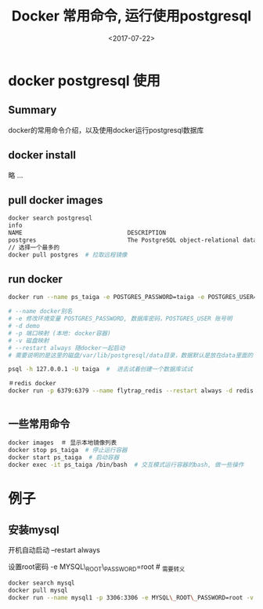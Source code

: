 #+TITLE: Docker 常用命令, 运行使用postgresql
#+DATE: <2017-07-22>
#+TAGS: docker,linux,postgresql
#+CATEGORIES: tech

* docker postgresql 使用
** Summary
docker的常用命令介绍，以及使用docker运行postgresql数据库

** docker install
略 ...

** pull docker images
#+begin_src bash
docker search postgresql
info
NAME                              DESCRIPTION                                     STARS     OFFICIAL   AUTOMATED
postgres                          The PostgreSQL object-relational database ...   3773      [OK]
// 选择一个最多的
docker pull postgres  # 拉取远程镜像
#+end_src

#+begin_html
<!--more-->
#+end_html

** run docker
#+begin_src bash
docker run --name ps_taiga -e POSTGRES_PASSWORD=taiga -e POSTGRES_USER=taiga -v /Users/admin/code/media/data/postgresql:/var/lib/postgresql --restart always -d -p 5432:5432 postgres

# --name docker别名
# -e 修改环境变量 POSTGRES_PASSWORD, 数据库密码，POSTGRES_USER 账号明
# -d demo
# -p 端口映射 (本地: docker容器)
# -v 磁盘映射
# --restart always 随docker一起启动
# 需要说明的是这里的磁盘/var/lib/postgresql/data目录，数据默认是放在data里面的

psql -h 127.0.0.1 -U taiga  #  进去试着创建一个数据库试试

＃redis docker
docker run -p 6379:6379 --name flytrap_redis --restart always -d redis


#+end_src

** 一些常用命令

#+begin_src bash
docker images  ＃ 显示本地镜像列表
docker stop ps_taiga  # 停止运行容器
docker start ps_taiga  # 启动容器
docker exec -it ps_taiga /bin/bash  # 交互模式运行容器的bash, 做一些操作
#+end_src

* 例子
** 安装mysql
开机自动启动 --restart always

设置root密码 -e MYSQL\_ROOT\_PASSWORD=root  # _需要转义
#+begin_src bash
docker search mysql
docker pull mysql
docker run --name mysql1 -p 3306:3306 -e MYSQL\_ROOT\_PASSWORD=root -v /home/flytrap/data/mysql:/var/lib/mysql --restart always -d mysql
#+end_src
